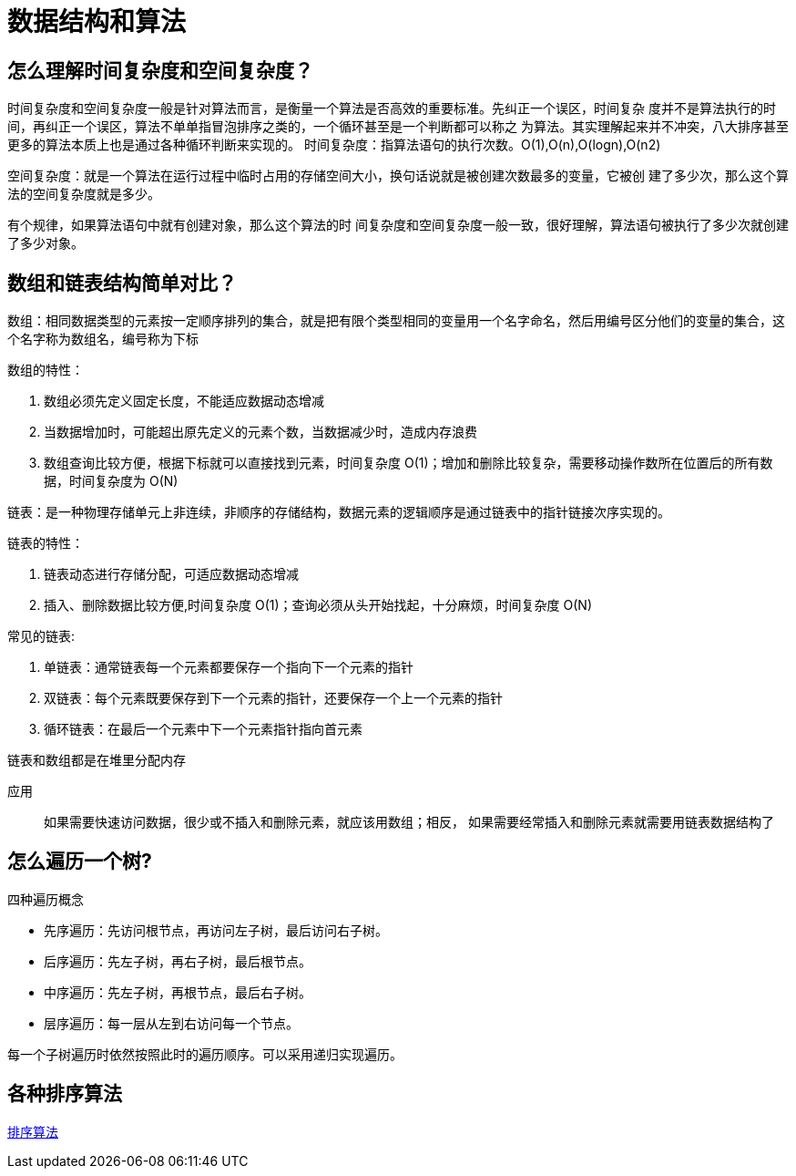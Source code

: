 [[algorithm]]
= 数据结构和算法

== 怎么理解时间复杂度和空间复杂度？

时间复杂度和空间复杂度一般是针对算法而言，是衡量一个算法是否高效的重要标准。先纠正一个误区，时间复杂
度并不是算法执行的时间，再纠正一个误区，算法不单单指冒泡排序之类的，一个循环甚至是一个判断都可以称之
为算法。其实理解起来并不冲突，八大排序甚至更多的算法本质上也是通过各种循环判断来实现的。
时间复杂度：指算法语句的执行次数。O(1),O(n),O(logn),O(n2)

空间复杂度：就是一个算法在运行过程中临时占用的存储空间大小，换句话说就是被创建次数最多的变量，它被创
建了多少次，那么这个算法的空间复杂度就是多少。

有个规律，如果算法语句中就有创建对象，那么这个算法的时
间复杂度和空间复杂度一般一致，很好理解，算法语句被执行了多少次就创建了多少对象。

== 数组和链表结构简单对比？

数组：相同数据类型的元素按一定顺序排列的集合，就是把有限个类型相同的变量用一个名字命名，然后用编号区分他们的变量的集合，这个名字称为数组名，编号称为下标

数组的特性：

. 数组必须先定义固定长度，不能适应数据动态增减
. 当数据增加时，可能超出原先定义的元素个数，当数据减少时，造成内存浪费
. 数组查询比较方便，根据下标就可以直接找到元素，时间复杂度 O(1)；增加和删除比较复杂，需要移动操作数所在位置后的所有数据，时间复杂度为 O(N)

链表：是一种物理存储单元上非连续，非顺序的存储结构，数据元素的逻辑顺序是通过链表中的指针链接次序实现的。

链表的特性：

. 链表动态进行存储分配，可适应数据动态增减
. 插入、删除数据比较方便,时间复杂度 O(1)；查询必须从头开始找起，十分麻烦，时间复杂度 O(N)

常见的链表:

. 单链表：通常链表每一个元素都要保存一个指向下一个元素的指针
. 双链表：每个元素既要保存到下一个元素的指针，还要保存一个上一个元素的指针
. 循环链表：在最后一个元素中下一个元素指针指向首元素

链表和数组都是在堆里分配内存

应用::
如果需要快速访问数据，很少或不插入和删除元素，就应该用数组；相反， 如果需要经常插入和删除元素就需要用链表数据结构了

== 怎么遍历一个树?

四种遍历概念

* 先序遍历：先访问根节点，再访问左子树，最后访问右子树。
* 后序遍历：先左子树，再右子树，最后根节点。
* 中序遍历：先左子树，再根节点，最后右子树。
* 层序遍历：每一层从左到右访问每一个节点。

每一个子树遍历时依然按照此时的遍历顺序。可以采用递归实现遍历。

== 各种排序算法

https://study.jcohy.com/html5/algorithm.html#algorithm-sort[排序算法]
